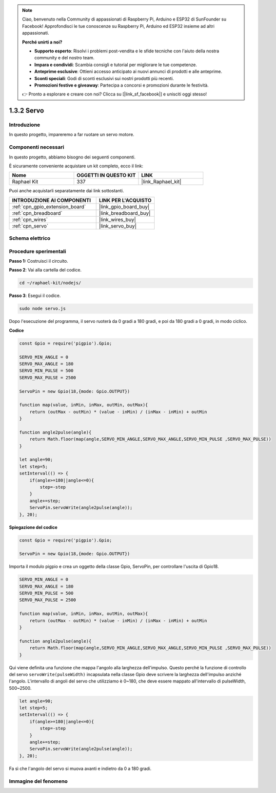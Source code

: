 .. note::

    Ciao, benvenuto nella Community di appassionati di Raspberry Pi, Arduino e ESP32 di SunFounder su Facebook! Approfondisci le tue conoscenze su Raspberry Pi, Arduino ed ESP32 insieme ad altri appassionati.

    **Perché unirti a noi?**

    - **Supporto esperto**: Risolvi i problemi post-vendita e le sfide tecniche con l'aiuto della nostra community e del nostro team.
    - **Impara e condividi**: Scambia consigli e tutorial per migliorare le tue competenze.
    - **Anteprime esclusive**: Ottieni accesso anticipato ai nuovi annunci di prodotti e alle anteprime.
    - **Sconti speciali**: Godi di sconti esclusivi sui nostri prodotti più recenti.
    - **Promozioni festive e giveaway**: Partecipa a concorsi e promozioni durante le festività.

    👉 Pronto a esplorare e creare con noi? Clicca su [|link_sf_facebook|] e unisciti oggi stesso!

.. _1.3.2_js:

1.3.2 Servo
===============

Introduzione
-----------------

In questo progetto, impareremo a far ruotare un servo motore.

Componenti necessari
--------------------------------

In questo progetto, abbiamo bisogno dei seguenti componenti. 

.. image:: ../img/list_1.3.2.png

È sicuramente conveniente acquistare un kit completo, ecco il link: 

.. list-table::
    :widths: 20 20 20
    :header-rows: 1

    *   - Nome	
        - OGGETTI IN QUESTO KIT
        - LINK
    *   - Raphael Kit
        - 337
        - |link_Raphael_kit|

Puoi anche acquistarli separatamente dai link sottostanti.

.. list-table::
    :widths: 30 20
    :header-rows: 1

    *   - INTRODUZIONE AI COMPONENTI
        - LINK PER L'ACQUISTO

    *   - :ref:`cpn_gpio_extension_board`
        - |link_gpio_board_buy|
    *   - :ref:`cpn_breadboard`
        - |link_breadboard_buy|
    *   - :ref:`cpn_wires`
        - |link_wires_buy|
    *   - :ref:`cpn_servo`
        - |link_servo_buy|

Schema elettrico
--------------------

.. image:: ../img/image337.png


Procedure sperimentali
--------------------------

**Passo 1:** Costruisci il circuito.

.. image:: ../img/image125.png

**Passo 2**: Vai alla cartella del codice.

.. raw:: html

   <run></run>

.. code-block::

    cd ~/raphael-kit/nodejs/

**Passo 3**: Esegui il codice.

.. raw:: html

   <run></run>

.. code-block::

    sudo node servo.js

Dopo l'esecuzione del programma, il servo ruoterà da 0 gradi a 180 gradi, 
e poi da 180 gradi a 0 gradi, in modo ciclico.

**Codice**

.. code-block:: js

    const Gpio = require('pigpio').Gpio;

    SERVO_MIN_ANGLE = 0
    SERVO_MAX_ANGLE = 180
    SERVO_MIN_PULSE = 500
    SERVO_MAX_PULSE = 2500

    ServoPin = new Gpio(18,{mode: Gpio.OUTPUT})

    function map(value, inMin, inMax, outMin, outMax){
        return (outMax - outMin) * (value - inMin) / (inMax - inMin) + outMin
    }

    function angle2pulse(angle){
        return Math.floor(map(angle,SERVO_MIN_ANGLE,SERVO_MAX_ANGLE,SERVO_MIN_PULSE ,SERVO_MAX_PULSE))
    }

    let angle=90;
    let step=5;
    setInterval(() => {
        if(angle>=180||angle<=0){
            step=-step
        }
        angle+=step;
        ServoPin.servoWrite(angle2pulse(angle));
    }, 20);


**Spiegazione del codice**

.. code-block:: js

    const Gpio = require('pigpio').Gpio;

    ServoPin = new Gpio(18,{mode: Gpio.OUTPUT})

Importa il modulo pigpio e crea un oggetto della classe Gpio, ServoPin, per controllare l'uscita di Gpio18.    
  

.. code-block:: js

    SERVO_MIN_ANGLE = 0
    SERVO_MAX_ANGLE = 180
    SERVO_MIN_PULSE = 500
    SERVO_MAX_PULSE = 2500

    function map(value, inMin, inMax, outMin, outMax){
        return (outMax - outMin) * (value - inMin) / (inMax - inMin) + outMin
    }

    function angle2pulse(angle){
        return Math.floor(map(angle,SERVO_MIN_ANGLE,SERVO_MAX_ANGLE,SERVO_MIN_PULSE ,SERVO_MAX_PULSE))
    }

Qui viene definita una funzione che mappa l'angolo alla larghezza dell'impulso.
Questo perché la funzione di controllo del servo ``servoWrite(pulseWidth)`` incapsulata nella classe Gpio deve scrivere la larghezza dell'impulso anziché l'angolo.
L'intervallo di angoli del servo che utilizziamo è 0~180, che deve essere mappato all'intervallo di pulseWidth, 500~2500.

.. code-block:: js

    let angle=90;
    let step=5;
    setInterval(() => {
        if(angle>=180||angle<=0){
            step=-step
        }
        angle+=step;
        ServoPin.servoWrite(angle2pulse(angle));
    }, 20);

Fa sì che l'angolo del servo si muova avanti e indietro da 0 a 180 gradi.


Immagine del fenomeno
---------------------------------

.. image:: ../img/image126.jpeg
